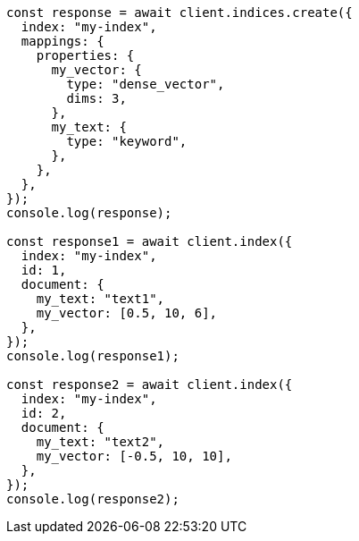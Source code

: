 // This file is autogenerated, DO NOT EDIT
// Use `node scripts/generate-docs-examples.js` to generate the docs examples

[source, js]
----
const response = await client.indices.create({
  index: "my-index",
  mappings: {
    properties: {
      my_vector: {
        type: "dense_vector",
        dims: 3,
      },
      my_text: {
        type: "keyword",
      },
    },
  },
});
console.log(response);

const response1 = await client.index({
  index: "my-index",
  id: 1,
  document: {
    my_text: "text1",
    my_vector: [0.5, 10, 6],
  },
});
console.log(response1);

const response2 = await client.index({
  index: "my-index",
  id: 2,
  document: {
    my_text: "text2",
    my_vector: [-0.5, 10, 10],
  },
});
console.log(response2);
----
